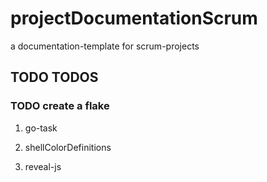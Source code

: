 * projectDocumentationScrum
a documentation-template for scrum-projects
** TODO TODOS
*** TODO create a flake
**** go-task
**** shellColorDefinitions
**** reveal-js
